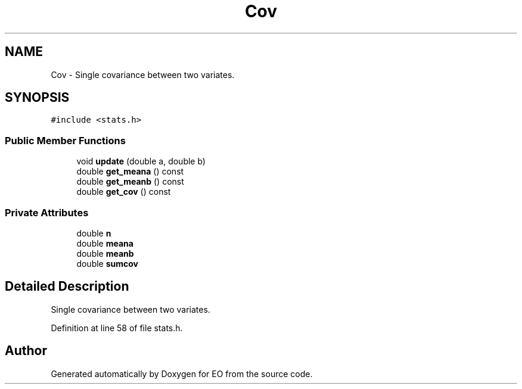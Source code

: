 .TH "Cov" 3 "19 Oct 2006" "Version 0.9.4-cvs" "EO" \" -*- nroff -*-
.ad l
.nh
.SH NAME
Cov \- Single covariance between two variates.  

.PP
.SH SYNOPSIS
.br
.PP
\fC#include <stats.h>\fP
.PP
.SS "Public Member Functions"

.in +1c
.ti -1c
.RI "void \fBupdate\fP (double a, double b)"
.br
.ti -1c
.RI "double \fBget_meana\fP () const "
.br
.ti -1c
.RI "double \fBget_meanb\fP () const "
.br
.ti -1c
.RI "double \fBget_cov\fP () const "
.br
.in -1c
.SS "Private Attributes"

.in +1c
.ti -1c
.RI "double \fBn\fP"
.br
.ti -1c
.RI "double \fBmeana\fP"
.br
.ti -1c
.RI "double \fBmeanb\fP"
.br
.ti -1c
.RI "double \fBsumcov\fP"
.br
.in -1c
.SH "Detailed Description"
.PP 
Single covariance between two variates. 
.PP
Definition at line 58 of file stats.h.

.SH "Author"
.PP 
Generated automatically by Doxygen for EO from the source code.
